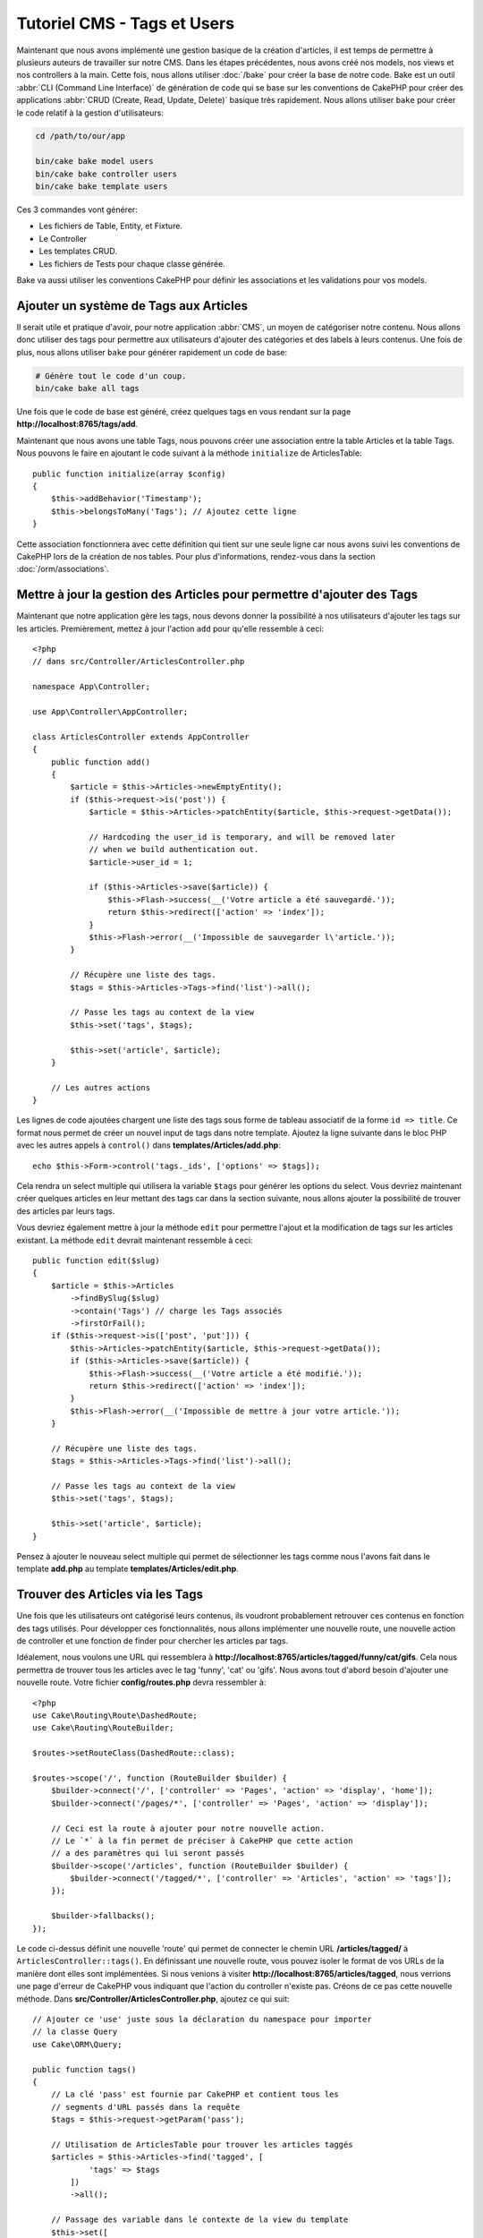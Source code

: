 Tutoriel CMS - Tags et Users
############################

Maintenant que nous avons implémenté une gestion basique de la création d'articles,
il est temps de permettre à plusieurs auteurs de travailler sur notre CMS. Dans les
étapes précédentes, nous avons créé nos models, nos views et nos controllers à la
main. Cette fois, nous allons utiliser :doc:`/bake` pour créer la base de notre
code. Bake est un outil :abbr:`CLI (Command Line Interface)` de génération de
code qui se base sur les conventions de CakePHP pour créer des applications
:abbr:`CRUD (Create, Read, Update, Delete)` basique très rapidement. Nous allons
utiliser ``bake`` pour créer le code relatif à la gestion d'utilisateurs:

.. code-block:: bash

    cd /path/to/our/app

    bin/cake bake model users
    bin/cake bake controller users
    bin/cake bake template users

Ces 3 commandes vont générer:

* Les fichiers de Table, Entity, et Fixture.
* Le Controller
* Les templates CRUD.
* Les fichiers de Tests pour chaque classe générée.

Bake va aussi utiliser les conventions CakePHP pour définir les associations
et les validations pour vos models.

Ajouter un système de Tags aux Articles
=======================================

Il serait utile et pratique d'avoir, pour notre application :abbr:`CMS`, un moyen
de catégoriser notre contenu. Nous allons donc utiliser des tags pour permettre aux
utilisateurs d'ajouter des catégories et des labels à leurs contenus. Une fois de plus,
nous allons utiliser ``bake`` pour générer rapidement un code de base:

.. code-block:: bash

    # Génère tout le code d'un coup.
    bin/cake bake all tags

Une fois que le code de base est généré, créez quelques tags en vous rendant sur
la page **http://localhost:8765/tags/add**.

Maintenant que nous avons une table Tags, nous pouvons créer une association entre
la table Articles et la table Tags. Nous pouvons le faire en ajoutant le code suivant
à la méthode ``initialize`` de ArticlesTable::

    public function initialize(array $config)
    {
        $this->addBehavior('Timestamp');
        $this->belongsToMany('Tags'); // Ajoutez cette ligne
    }

Cette association fonctionnera avec cette définition qui tient sur une seule ligne
car nous avons suivi les conventions de CakePHP lors de la création de nos tables.
Pour plus d'informations, rendez-vous dans la section :doc:`/orm/associations`.

Mettre à jour la gestion des Articles pour permettre d'ajouter des Tags
=======================================================================

Maintenant que notre application gère les tags, nous devons donner la possibilité
à nos utilisateurs d'ajouter les tags sur les articles. Premièrement, mettez à jour
l'action ``add`` pour qu'elle ressemble à ceci::

    <?php
    // dans src/Controller/ArticlesController.php

    namespace App\Controller;

    use App\Controller\AppController;

    class ArticlesController extends AppController
    {
        public function add()
        {
            $article = $this->Articles->newEmptyEntity();
            if ($this->request->is('post')) {
                $article = $this->Articles->patchEntity($article, $this->request->getData());

                // Hardcoding the user_id is temporary, and will be removed later
                // when we build authentication out.
                $article->user_id = 1;

                if ($this->Articles->save($article)) {
                    $this->Flash->success(__('Votre article a été sauvegardé.'));
                    return $this->redirect(['action' => 'index']);
                }
                $this->Flash->error(__('Impossible de sauvegarder l\'article.'));
            }
            
            // Récupère une liste des tags.
            $tags = $this->Articles->Tags->find('list')->all();

            // Passe les tags au context de la view
            $this->set('tags', $tags);

            $this->set('article', $article);
        }

        // Les autres actions
    }

Les lignes de code ajoutées chargent une liste des tags sous forme de tableau associatif
de la forme ``id => title``. Ce format nous permet de créer un nouvel input de tags dans
notre template. Ajoutez la ligne suivante dans le bloc PHP avec les autres appels à
``control()`` dans **templates/Articles/add.php**::

    echo $this->Form->control('tags._ids', ['options' => $tags]);

Cela rendra un select multiple qui utilisera la variable ``$tags`` pour générer
les options du select. Vous devriez maintenant créer quelques articles en leur
mettant des tags car dans la section suivante, nous allons ajouter la possibilité
de trouver des articles par leurs tags.

Vous devriez également mettre à jour la méthode ``edit`` pour permettre l'ajout
et la modification de tags sur les articles existant. La méthode ``edit`` devrait
maintenant ressemble à ceci::

    public function edit($slug)
    {
        $article = $this->Articles
            ->findBySlug($slug)
            ->contain('Tags') // charge les Tags associés
            ->firstOrFail();
        if ($this->request->is(['post', 'put'])) {
            $this->Articles->patchEntity($article, $this->request->getData());
            if ($this->Articles->save($article)) {
                $this->Flash->success(__('Votre article a été modifié.'));
                return $this->redirect(['action' => 'index']);
            }
            $this->Flash->error(__('Impossible de mettre à jour votre article.'));
        }

        // Récupère une liste des tags.
        $tags = $this->Articles->Tags->find('list')->all();

        // Passe les tags au context de la view
        $this->set('tags', $tags);

        $this->set('article', $article);
    }

Pensez à ajouter le nouveau select multiple qui permet de sélectionner les tags
comme nous l'avons fait dans le template **add.php** au template
**templates/Articles/edit.php**.

Trouver des Articles via les Tags
=================================

Une fois que les utilisateurs ont catégorisé leurs contenus, ils voudront probablement
retrouver ces contenus en fonction des tags utilisés. Pour développer ces fonctionnalités,
nous allons implémenter une nouvelle route, une nouvelle action de controller et une
fonction de finder pour chercher les articles par tags.

Idéalement, nous voulons une URL qui ressemblera à
**http://localhost:8765/articles/tagged/funny/cat/gifs**. Cela nous permettra
de trouver tous les articles avec le tag 'funny', 'cat' ou 'gifs'. Nous avons tout
d'abord besoin d'ajouter une nouvelle route. Votre fichier **config/routes.php**
devra ressembler à::

    <?php
    use Cake\Routing\Route\DashedRoute;
    use Cake\Routing\RouteBuilder;

    $routes->setRouteClass(DashedRoute::class);

    $routes->scope('/', function (RouteBuilder $builder) {
        $builder->connect('/', ['controller' => 'Pages', 'action' => 'display', 'home']);
        $builder->connect('/pages/*', ['controller' => 'Pages', 'action' => 'display']);

        // Ceci est la route à ajouter pour notre nouvelle action.
        // Le `*` à la fin permet de préciser à CakePHP que cette action
        // a des paramètres qui lui seront passés
        $builder->scope('/articles', function (RouteBuilder $builder) {
            $builder->connect('/tagged/*', ['controller' => 'Articles', 'action' => 'tags']);
        });

        $builder->fallbacks();
    });

Le code ci-dessus définit une nouvelle 'route' qui permet de connecter le chemin
URL **/articles/tagged/** à ``ArticlesController::tags()``. En définissant une nouvelle
route, vous pouvez isoler le format de vos URLs de la manière dont elles sont implémentées.
Si nous venions à visiter **http://localhost:8765/articles/tagged**, nous verrions
une page d'erreur de CakePHP vous indiquant que l'action du controller n'existe
pas. Créons de ce pas cette nouvelle méthode. Dans **src/Controller/ArticlesController.php**,
ajoutez ce qui suit::

    // Ajouter ce 'use' juste sous la déclaration du namespace pour importer
    // la classe Query
    use Cake\ORM\Query;

    public function tags()
    {
        // La clé 'pass' est fournie par CakePHP et contient tous les
        // segments d'URL passés dans la requête
        $tags = $this->request->getParam('pass');

        // Utilisation de ArticlesTable pour trouver les articles taggés
        $articles = $this->Articles->find('tagged', [
                'tags' => $tags
            ])
            ->all();

        // Passage des variable dans le contexte de la view du template
        $this->set([
            'articles' => $articles,
            'tags' => $tags
        ]);
    }

Pour accéder aux autres parties des données de la requête, consultez la section
:ref:`cake-request`.

Puisque les arguments passés sont aussi fournis comme paramètres de la méthode
d'action, nous pourrions également écrire l'action en utilisant les arguments
variadic de PHP::

    public function tags(...$tags)
    {
        // Utilisation de ArticlesTable pour trouver les articles taggés
        $articles = $this->Articles->find('tagged', [
            'tags' => $tags
        ])
        ->all();

        // Passage des variable dans le contexte de la view du template
        $this->set([
            'articles' => $articles,
            'tags' => $tags
        ]);
    }

Création de la Méthode Finder
-----------------------------

Dans CakePHP, nous aimons garder nos actions de controller le plus minimaliste
possible et mettons la majorité de la logique de notre application dans la couche
model. Si vous veniez à visiter l'URL **/articles/tagged**, vous verriez une erreur
vous indiquant que la méthode ``findTagged()`` n'existe pas. Dans
**src/Model/Table/ArticlesTable.php**, ajoutez le code suivant::

    // Ajouter ce 'use' juste sous la déclaration du namespace pour importer
    // la classe Query
    use Cake\ORM\Query;

    // L'argument $query est une instance du Query builder.
    // Le tableau $options va contenir l'option 'tags' que nous avons passé
    // à find('tagged') dans notre action de controller.
    public function findTagged(Query $query, array $options)
    {
        $columns = [
            'Articles.id', 'Articles.user_id', 'Articles.title',
            'Articles.body', 'Articles.published', 'Articles.created',
            'Articles.slug',
        ];

        $query = $query
            ->select($columns)
            ->distinct($columns);

        if (empty($options['tags'])) {
            // si aucun tag n'est fourni, trouvons les articles qui n'ont pas de tags
            $query->leftJoinWith('Tags')
                ->where(['Tags.title IS' => null]);
        } else {
            // Trouvons les articles qui ont au moins un des tags fourni
            $query->innerJoinWith('Tags')
                ->where(['Tags.title IN' => $options['tags']]);
        }

        return $query->group(['Articles.id']);
    }

Nous venons d'implémenter :ref:`un custom finder <custom-find-methods>`. Ce concept
très pratique de CakePHP vous permet de définir des requêtes réutilisables. Les
méthodes finder récupèrent toujours en paramètres un objet :doc:`/orm/query-builder`
et un tableau d'options. Les finders peuvent manipuler la requête et ajouter
n'importe quels condition ou critère. Une fois la logique terminée, le finder doit
retourner une instance modifiée de l'objet query. Dans notre finder, nous utilisons
les méthodes ``distinct()`` et ``leftJoin()`` qui nous permettent de trouver les articles
différents qui ont les tags correspondant.

Création de la view
-------------------

Si vous visitez à nouveau **/articles/tagged**, CakePHP vous affichera une nouvelle
erreur qui vous fait savoir qu'il manque le fichier de view. Créez le fichier
**templates/Articles/tags.php** et ajoutez le contenu suivant::

    <!-- Dans templates/Articles/tags.php -->
    <h1>
        Articles avec les tags
        <?= $this->Text->toList(h($tags), 'ou') ?>
    </h1>

    <section>
    <?php foreach ($articles as $article): ?>
        <article>
            <!-- Utilisation du HtmlHelper pour créer le lien -->
            <h4><?= $this->Html->link(
                $article->title,
                ['controller' => 'Articles', 'action' => 'view', $article->slug]
            ) ?></h4>
            <span><?= h($article->created) ?></span>
        </article>
    <?php endforeach; ?>
    </section>

Dans le code ci-dessus, nous utilisons les Helpers :doc:`/views/helpers/html` et
:doc:`/views/helpers/text` pour nous aider à générer le contenu de notre view.
Nous utilisons également la fonction raccourcie :php:func:`h` pour échapper le
contenu HTML. Pensez à utiliser ``h()`` quand vous affichez des données pour
éviter les injections de HTML.

Le fichier **tags.php** que nous venons de créer suit les conventions CakePHP
pour les templates de view. La convention est d'utiliser le nom de l'action du
controller en minuscule et avec un underscore en séparateur.

Vous avez peut-être remarqué que nous utilisons les variables ``$tags`` et
``$articles`` dans notre template de view. Quand nous utilisons la méthode
``set()`` dans notre controller, nous définissons les variables qui doivent
être envoyées à notre view. La classe View fera alors en sorte de passer les
variables au scope du template comme variables "locales".

Vous devriez maintenant être capable de visiter la page **/articles/tagged/funny**
et voir tous les articles avec le tag 'funny'.

Améliorer la Gestion des Tags
=============================

Pour le moment, ajouter des tags est assez fastidieux puisque les rédacteurs auront
besoin de créer les tags à utiliser avant de les assigner. Nous pouvons améliorer
l'UI de notre gestion de tag en utilisant une liste de valeurs séparées par des
virgules. Cela nous permettra d'améliorer l'expérience utilisateur et de découvrir
d'autres fonctionnalités de l'ORM.

Ajouter un Champ Pré-calculé
----------------------------

Puisque nous souhaitons une manière simple d'accéder aux tags formattés pour une
entity, nous ajoutons un champ virtuel / pré-calculé pour l'entity. Dans
**src/Model/Entity/Article.php** ajoutez la méthode suivante::

    // Ajouter ce 'use' juste sous la déclaration du namespace pour importer
    // la classe Collection
    use Cake\Collection\Collection;

    // Mise à jour de la propriété accessible de façon à ce que cette dernière contienne `tag_string`
    protected $_accessible = [
        //Les autres champs sont ici...
        'tag_string' => true
    ];
    
    protected function _getTagString()
    {
        if (isset($this->_fields['tag_string'])) {
            return $this->_fields['tag_string'];
        }
        if (empty($this->tags)) {
            return '';
        }
        $tags = new Collection($this->tags);
        $str = $tags->reduce(function ($string, $tag) {
            return $string . $tag->title . ', ';
        }, '');
        return trim($str, ', ');
    }

Cela nous permettra d'accéder à la propriété virtuelle ``$article->tag_string``.
Nous utiliserons cette propriété plus tard.

Mettre à jour nos View
----------------------

Maintenant que notre entity est mise à jour, nous pouvons ajouter un nouvel
élément de contrôle pour nos tags. Dans
**templates/Articles/add.php** et **templates/Articles/edit.php**,
remplacez l'élément de contrôle existant ``tags._ids`` avec la déclaration
suivante::

    echo $this->Form->control('tag_string', ['type' => 'text']);

Persister la Chaîne de Tags
---------------------------

Maintenant que nous voyons les tags existant sous forme d'une chaîne, nous avons
besoin de sauvegarder les tags sous ce format. Puisque que nous avons rendu ``tag_string``
accessible, l'ORM copiera les données de la requête dans notre entity. Nous
pouvons utiliser le hook ``beforeSave()`` pour parser la chaîne de tags et trouver /
construire les entities correspondantes. Ajoutez le code suivant à
**src/Model/Table/ArticlesTable.php**::

    public function beforeSave($event, $entity, $options)
    {
        if ($entity->tag_string) {
            $entity->tags = $this->_buildTags($entity->tag_string);
        }

        // Le code déjà existant
    }

    protected function _buildTags($tagString)
    {
        // Trim des tags
        $newTags = array_map('trim', explode(',', $tagString));
        // Retire les tags vides
        $newTags = array_filter($newTags);
        // Dé-doublonne les tags
        $newTags = array_unique($newTags);

        $out = [];
        $tags = $this->Tags->find()
            ->where(['Tags.title IN' => $newTags])
            ->all();

        // Retire les tags existant de la liste des nouveaux tags.
        foreach ($tags->extract('title') as $existing) {
            $index = array_search($existing, $newTags);
            if ($index !== false) {
                unset($newTags[$index]);
            }
        }
        // Ajout des tags existant.
        foreach ($tags as $tag) {
            $out[] = $tag;
        }
        // Ajout des nouveaux tags.
        foreach ($newTags as $tag) {
            $out[] = $this->Tags->newEntity(['title' => $tag]);
        }
        return $out;
    }


Bien que ce code soit plus compliqué que tout ce que nous avons fait jusqu'ici,
il permet de mettre en avant les fonctions avancées de l'ORM : vous pouvez manipuler
le résultat de la requête en utilisant les méthodes de la classe Collection
(voir la section :doc:`/core-libraries/collections`) et pouvez également gérer
les scénarios où vous avez besoin de créer des entities à la volée.

Dans le chapitre suivant, nous ajouter une couche :doc:`d'authentification <authentication>`.

